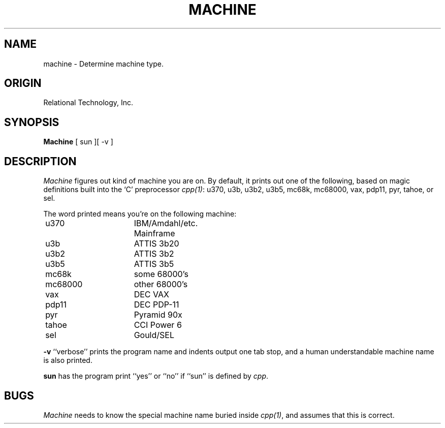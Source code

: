 .\"	$Header: /cmlib1/ingres63p.lib/unix/tools/port/eval/machine.1,v 1.1 90/03/09 09:17:32 source Exp $
.TH MACHINE 1 "rti" "Relational Technology, Inc." "Relational Technology, Inc."
.ta 8n 16n 24n 32n 40n 48n 56n
.SH NAME
machine \- Determine machine type.
.SH ORIGIN
Relational Technology, Inc.
.SH SYNOPSIS
.B Machine
[ sun ][ -v ]
.SH DESCRIPTION
.I Machine
figures out kind of machine you are on.  By default, it prints out one
of the following, based on magic definitions built into the `C'
preprocessor \fIcpp(1)\fP:  u370, u3b, u3b2, u3b5, mc68k, mc68000, vax,
pdp11, pyr, tahoe, or sel.
.PP
The word printed means you're on the following machine:
.nf

	u370		IBM/Amdahl/etc. Mainframe
	u3b		ATTIS 3b20
	u3b2		ATTIS 3b2
	u3b5		ATTIS 3b5
	mc68k		some 68000's
	mc68000		other 68000's
	vax		DEC VAX
	pdp11		DEC PDP-11
	pyr		Pyramid 90x
	tahoe		CCI Power 6
	sel		Gould/SEL
.fi
.PP
.B -v
``verbose'' prints the program name and indents output one tab stop,
and a human understandable machine name is also printed.
.PP
.B sun
has the program print ``yes'' or ``no'' if ``sun'' is defined by
\fIcpp\fP.
.SH BUGS
.I Machine
needs to know the special machine name buried inside \fIcpp(1)\fP, and
assumes that this is correct.
